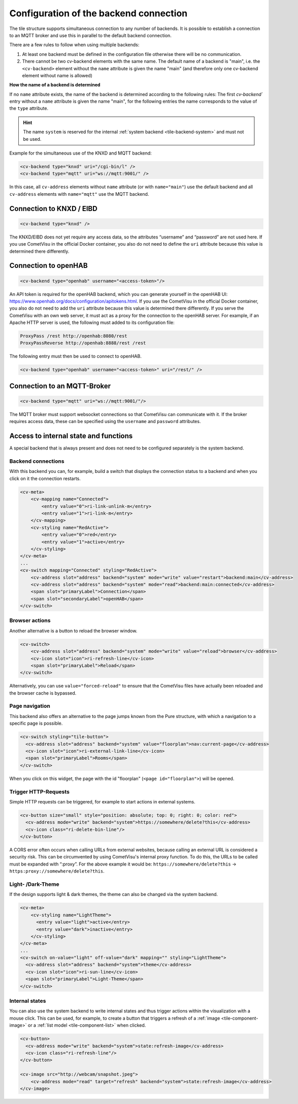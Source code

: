 .. _tile-element-backend:

Configuration of the backend connection
=======================================

.. api-doc:: cv.ui.structure.tile.elements.Backend

The tile structure supports simultaneous connection to any number of backends. It is possible to establish a
connection to an MQTT broker and use this in parallel to the default backend connection.

.. parameter-information:: cv-backend tile

There are a few rules to follow when using multiple backends:

1. At least one backend must be defined in the configuration file otherwise there will be no communication.
2. There cannot be two cv-backend elements with the same name. The default name of a backend is "main",
   i.e. the ``<cv-backend>`` element without the ``name`` attribute is given the name "main" (and therefore only one cv-backend
   element without name is allowed)

**How the name of a backend is determined**

If no ``name`` attribute exists, the name of the backend is determined according to the following rules:
The first `cv-backend`` entry without a ``name`` attribute is given the name "main", for the following entries
the name corresponds to the value of the ``type`` attribute.

.. HINT::

    The name ``system`` is reserved for the internal :ref:`system backend <tile-backend-system>` and must not be used.

Example for the simultaneous use of the KNXD and MQTT backend:

.. code:: xml

    <cv-backend type="knxd" uri="/cgi-bin/l" />
    <cv-backend type="mqtt" uri="ws://mqtt:9001/" />

In this case, all ``cv-address`` elements without ``name`` attribute (or with ``name="main"``) use the default backend
and all ``cv-address`` elements with ``name="mqtt"`` use the MQTT backend.


Connection to KNXD / EIBD
-------------------------

.. code:: xml

    <cv-backend type="knxd" />

The KNXD/EIBD does not yet require any access data, so the attributes “username” and “password” are not used here.
If you use CometVisu in the official Docker container, you also do not need to define the ``uri`` attribute
because this value is determined there differently.

Connection to openHAB
---------------------

.. code:: xml

    <cv-backend type="openhab" username="<access-token>"/>

An API token is required for the openHAB backend, which you can generate yourself in the openHAB UI:
https://www.openhab.org/docs/configuration/apitokens.html.
If you use the CometVisu in the official Docker container, you also do not need to add the ``uri`` attribute
because this value is determined there differently.
If you serve the CometVisu with an own web server, it must act as a proxy for the connection
to the openHAB server. For example, if an Apache HTTP server is used, the following must added to its
configuration file:

.. code-block:: apache

    ProxyPass /rest http://openhab:8080/rest
    ProxyPassReverse http://openhab:8888/rest /rest

The following entry must then be used to connect to openHAB.

.. code:: xml

    <cv-backend type="openhab" username="<access-token>" uri="/rest/" />


Connection to an MQTT-Broker
----------------------------

.. code:: xml

    <cv-backend type="mqtt" uri="ws://mqtt:9001/"/>

The MQTT broker must support websocket connections so that CometVisu can communicate with it.
If the broker requires access data, these can be specified using the ``username`` and ``password`` attributes.


.. _tile-backend-system:

Access to internal state and functions
--------------------------------------

A special backend that is always present and does not need to be configured separately is the system backend.

Backend connections
...................

With this backend you can, for example, build a switch that displays the connection status to a backend and
when you click on it the connection restarts.

.. code-block:: xml

    <cv-meta>
        <cv-mapping name="Connected">
            <entry value="0">ri-link-unlink-m</entry>
            <entry value="1">ri-link-m</entry>
        </cv-mapping>
        <cv-styling name="RedActive">
            <entry value="0">red</entry>
            <entry value="1">active</entry>
        </cv-styling>
    </cv-meta>
    ...
    <cv-switch mapping="Connected" styling="RedActive">
        <cv-address slot="address" backend="system" mode="write" value="restart">backend:main</cv-address>
        <cv-address slot="address" backend="system" mode="read">backend:main:connected</cv-address>
        <span slot="primaryLabel">Connection</span>
        <span slot="secondaryLabel">openHAB</span>
    </cv-switch>

Browser actions
...............

Another alternative is a button to reload the browser window.

.. code-block:: xml

    <cv-switch>
        <cv-address slot="address" backend="system" mode="write" value="reload">browser</cv-address>
        <cv-icon slot="icon">ri-refresh-line</cv-icon>
        <span slot="primaryLabel">Reload</span>
    </cv-switch>

Alternatively, you can use ``value="forced-reload"`` to ensure that the CometVisu files have actually been reloaded
and the browser cache is bypassed.

Page navigation
...............

This backend also offers an alternative to the page jumps known from the Pure structure, with which a
navigation to a specific page is possible.

.. code-block:: xml

    <cv-switch styling="tile-button">
      <cv-address slot="address" backend="system" value="floorplan">nav:current-page</cv-address>
      <cv-icon slot="icon">ri-external-link-line</cv-icon>
      <span slot="primaryLabel">Rooms</span>
    </cv-switch>

When you click on this widget, the page with the id "floorplan" (``<page id="floorplan">``) will be opened.

Trigger HTTP-Requests
.....................

Simple HTTP requests can be triggered, for example to start actions in external systems.

.. code-block:: xml

    <cv-button size="small" style="position: absolute; top: 0; right: 0; color: red">
      <cv-address mode="write" backend="system">https://somewhere/delete?this</cv-address>
      <cv-icon class="ri-delete-bin-line"/>
    </cv-button>

A CORS error often occurs when calling URLs from external websites, because calling an external URL is considered a security risk.
This can be circumvented by using CometVisu's internal proxy function.
To do this, the URLs to be called must be expanded with “:proxy”. For the above example it would be:
``https://somewhere/delete?this`` -> ``https:proxy://somewhere/delete?this``.


Light- /Dark-Theme
..................

If the design supports light & dark themes, the theme can also be changed via the system backend.

.. code-block:: xml

    <cv-meta>
        <cv-styling name="LightTheme">
          <entry value="light">active</entry>
          <entry value="dark">inactive</entry>
        </cv-styling>
    </cv-meta>
    ...
    <cv-switch on-value="light" off-value="dark" mapping="" styling="LightTheme">
      <cv-address slot="address" backend="system">theme</cv-address>
      <cv-icon slot="icon">ri-sun-line</cv-icon>
      <span slot="primaryLabel">Light-Theme</span>
    </cv-switch>


Internal states
...............

You can also use the system backend to write internal states and thus trigger actions within the
visualization with a mouse click. This can be used, for example, to create a button that triggers a refresh
of a :ref:`image <tile-component-image>` or a :ref:`list model <tile-component-list>` when clicked.

.. code-block:: xml

    <cv-button>
      <cv-address mode="write" backend="system">state:refresh-image</cv-address>
      <cv-icon class="ri-refresh-line"/>
    </cv-button>

    <cv-image src="http://webcam/snapshot.jpeg">
        <cv-address mode="read" target="refresh" backend="system">state:refresh-image</cv-address>
    </cv-image>
